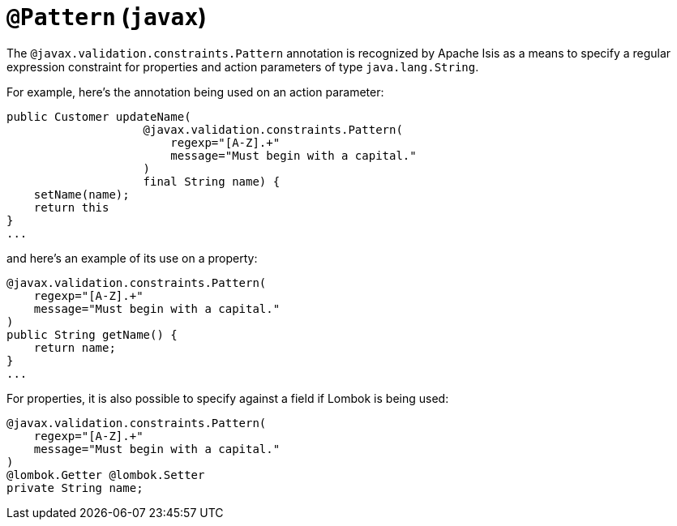 = `@Pattern` (`javax`)
:Notice: Licensed to the Apache Software Foundation (ASF) under one or more contributor license agreements. See the NOTICE file distributed with this work for additional information regarding copyright ownership. The ASF licenses this file to you under the Apache License, Version 2.0 (the "License"); you may not use this file except in compliance with the License. You may obtain a copy of the License at. http://www.apache.org/licenses/LICENSE-2.0 . Unless required by applicable law or agreed to in writing, software distributed under the License is distributed on an "AS IS" BASIS, WITHOUT WARRANTIES OR  CONDITIONS OF ANY KIND, either express or implied. See the License for the specific language governing permissions and limitations under the License.



The `@javax.validation.constraints.Pattern` annotation is recognized by Apache Isis as a means to specify a regular expression constraint for properties and action parameters of type `java.lang.String`.

For example, here's the annotation being used on an action parameter:

[source,java]
----
public Customer updateName(
                    @javax.validation.constraints.Pattern(
                        regexp="[A-Z].+"
                        message="Must begin with a capital."
                    )
                    final String name) {
    setName(name);
    return this
}
...
----

and here's an example of its use on a property:

[source,java]
----
@javax.validation.constraints.Pattern(
    regexp="[A-Z].+"
    message="Must begin with a capital."
)
public String getName() {
    return name;
}
...
----


For properties, it is also possible to specify against a field if Lombok is being used:

[source,java]
----
@javax.validation.constraints.Pattern(
    regexp="[A-Z].+"
    message="Must begin with a capital."
)
@lombok.Getter @lombok.Setter
private String name;
----

